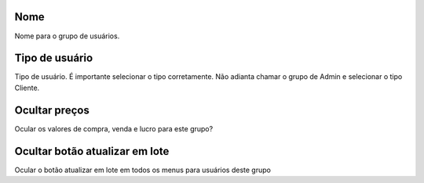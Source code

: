 
.. _groupUser-name:

Nome
----

| Nome para o grupo de usuários.




.. _groupUser-id-user-type:

Tipo de usuário
----------------

| Tipo de usuário. É importante selecionar o tipo corretamente. Não adianta chamar o grupo de Admin e selecionar o tipo Cliente.




.. _groupUser-hidden-prices:

Ocultar preços
---------------

| Ocular os valores de compra, venda e lucro para este grupo?




.. _groupUser-hidden-batch-update:

Ocultar botão atualizar em lote
--------------------------------

| Ocular o botão atualizar em lote em todos os menus para usuários deste grupo



